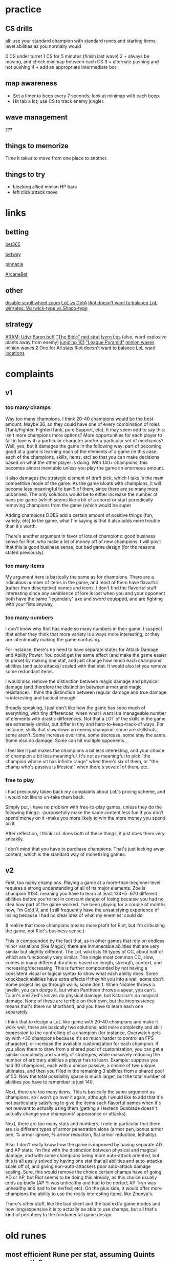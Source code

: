 * practice
** CS drills
all: use your standard champion with standard runes and starting items; level abilities as you normally would

0 CS under turret
1 CS for 5 minutes (finish last wave)
2 + always be moving, and check minimap between each CS
3 + alternate pushing and not pushing
4 + add an appropriate Intermediate bot

** map awareness
- Set a timer to beep every 7 seconds; look at minimap with each beep.
- Hit tab a lot; use CS to track enemy jungler.
** wave management
???
** things to memorize
Time it takes to move from one place to another.

** things to try
- blocking allied minion HP bars
- left click attack move

* links
** betting

[[https://www.bet365.com/#/AC/B151/C20603934/D1/E38846226/F2/][bet365]]

[[https://sports.betway.com/en/sports/grp/esports/league-of-legends/world-championship][betway]]

[[https://www.pinnacle.com/en/odds/match/e-sports/league-of-legends/league-of-legends-world-championship][pinnacle]]

[[https://arcanebet.com/sport/esports/3578][ArcaneBet]]

** other

[[https://www.reddit.com/r/leagueoflegends/comments/66w5uc/disable_scroll_zoom/][disable scroll wheel zoom]]
[[https://www.reddit.com/r/leagueoflegends/comments/6bby3a/dev_diary_meddler_on_unusual_playstyles_in_league/dhlqnyr/][LoL vs DotA]]
[[https://www.reddit.com/r/leagueoflegends/comments/7xw5il/zoe_is_balanced/dubxwso/][Riot doesn't want to balance LoL]]
[[https://www.reddit.com/r/leagueoflegends/comments/86lsk0/how_has_warwick_avoided_nerfs_every_patch/dw6i75g/][winrates: Warwick-type vs Shaco-type]]

** strategy

[[https://www.reddit.com/r/leagueoflegends/comments/7xz0wb/what_champions_do_you_regret_purchasing_cause_you/ducct0w/][ARAM: Udyr]]
[[https://www.reddit.com/r/summonerschool/comments/85vdl8/baron_buff_low_elo_rules_to_easily_end_the_game/][Baron buff]]
[[https://www.reddit.com/r/leagueoflegends/comments/7u06ja/i_give_you_the_cheesiest_filthiest_strat_you_will/]["The Bible" mid strat]]
[[https://www.reddit.com/r/ivernmains/comments/58tu0p/my_tips_for_ivern_p2_708_win_rate/][Ivern tips]] (also, ward explosive plants away from enemy)
[[https://www.reddit.com/r/summonerschool/comments/85q6r3/jungle_101_comprehensive_guide_to_jungling_and/][jungling 101]]
[[https://www.reddit.com/r/summonerschool/comments/872u43/league_pyramid/]["League Pyramid"]]
[[https://www.youtube.com/watch?v=zd0boZQkyuo&feature=youtu.be][minion waves]]
[[https://www.reddit.com/r/summonerschool/comments/842yu3/five_wave_managing_fundamentals_everyone_could/][minion waves 2]]
[[https://www.reddit.com/r/leagueoflegends/comments/89ewxe/zoes_win_rate_in_one_for_all_is_19/][One for All stats]]
[[https://www.reddit.com/r/leagueoflegends/comments/7xw5il/zoe_is_balanced/dubxwso/][Riot doesn't want to balance LoL]]
[[https://i.imgur.com/tALoFMi.png][ward locations]]

* complaints
** v1
*** too many champs

Way too many champions. I think 20-40 champions would be the best amount. Maybe 36, so they could have one of every combination of roles (Tank/Fighter, Fighter/Tank, pure Support, etc). It may seem odd to say this: isn't more champions more options? More opportunities for each player to fall in love with a particular character and/or a particular set of mechanics? Well, yes, but it damages the game in the following way: part of becoming good at a game is learning each of the elements of a game (in this case, each of the champions, skills, items, etc) so that you can make decisions based on what the other player is doing. With 140+ champions, this becomes almost inevitable unless you play the game an enormous amount.

It also damages the strategic element of draft pick, which I take is the main competitive mode of the game. As the game bloats with champions, it will become less meaningful to ban 5 of them, since there are so many more unbanned. The only solutions would be to either increase the number of bans per game (which seems like a bit of a chore) or start periodically removing champions from the game (which would be super 

Adding champions DOES add a certain amount of positive things (fun, variety, etc) to the game, what I'm saying is that it also adds more trouble than it's worth.

There's another argument in favor of lots of champions: good business sense for Riot, who make a lot of money off of new champions. I will posit that this is good business sense, but bad game design (for the reasons stated previously).

*** too many items

My argument here is basically the same as for champions. There are a ridiculous number of items in the game, and most of them have flavorful (rather than descriptive) names and icons. I don't find the flavorful stuff interesting since any semblence of lore is lost when you and your opponent both have the same "legendary" axe and sword equipped, and are fighting with your fists anyway.

*** too many numbers

I don't know why Riot has made so many numbers in their game. I suspect that either they think that more variety is always more interesting, or they are intentionally making the game confusing.

For instance, there's no need to have separate states for Attack Damage and Ability Power. You could get the same effect (and make the game easier to parse) by making one stat, and just change how much each champions' abilities (and auto attacks) scaled with that stat. It would also let you remove some redundant items.

I would also remove the distinction between magic damage and physical damage (and therefore the distinction between armor and magic resistance). I think the distinction between regular damage and true damage is interesting and tactical enough.

Broadly speaking, I just don't like how the game has sooo much of everything, with tiny differences, when what I want is a manageable number of elements with drastic differences. Not that a LOT of the skills in the game are extremely similar, but differ in tiny and hard-to-keep-track-of ways. For instance, skills that slow down an enemy champion: some are skillshots, some aren't. Some increase over time, some decrease, some stay the same. Some also do damage. Some can hit multiple opponents...

I feel like it just makes the champions a bit less interesting, and your choice of champion a bit less meaningful. It's not as meaningful to pick "the champion whose ult has infinite range" when there's six of them, or "the champ who's passive is lifesteal" when there's several of them, etc.

*** free to play

I had previously taken back my complaints about LoL's pricing scheme, and I would not like to un-take them back.

Simply put, I have no problem with free-to-play games, unless they do the following things:
-purposefully make the same content less fun if you don't spend money on it
-make you more likely to win the more money you spend on it

After reflection, I think LoL does both of these things, it just does them very sneakily.

I don't mind that you have to purchase champions. That's just locking away content, which is the standard way of monetizing games.

** v2

First, too many champions. Playing a game at a more-than-beginner level requires a strong understanding of all of its major elements. Zoe is champion #134, meaning you have to learn at least 134*5=670 different abilities before you're not in constant danger of losing because you had no idea how part of the game worked. I've been playing for a couple of months now, I'm Gold V, and I still frequently have the unsatisfying experience of losing because I had no clear idea of what my enemies' could do.

(I realize that more champions means more profit for Riot, but I'm criticizing the game, not Riot's business sense.)

This is compounded by the fact that, as in other games that rely on endless minor variations (like Magic), there are innumerable abilities that are very similar but slightly different. The LoL wiki lists 16 types of CC, about half of which are functionally very similar. The single most common CC, slow, comes in many different durations based on length, strength, context, and increasing/decreasing. This is further compounded by not having a consistent visual or logical syntax to show what each ability does. Some knockback abilities have extra effects if they hit you into a wall, some don't. Some projectiles go through walls, some don't. When Nidalee throws a javelin, you can dodge it, but when Pantheon throws a spear, you can't. Talon's and Zed's knives do physical damage, but Katarina's do magical damage. None of these are terrible on their own, but the inconsistency means that's there no shorthand, and you have to learn each one separately.

I think that to design a LoL-like game with 20-40 champions and make it work well, there are basically two solutions: add more complexity and skill expression to the controlling of a champion (for instance, Overwatch gets by with <30 champions because it's so much harder to control an FPS character), or increase the available customization for each champion. If you allow them to draw from a shared pool of customization, you can get a similar complexity and variety of strategies, while massively reducing the number of arbitrary abilities a player has to learn. Example: suppose you had 30 champions, each with a unique passive, a choice of two unique ultimates, and then you filled in the remaining 3 abilities from a shared pool of 50. Now the total possibility space is much larger, but the total number of abilities you have to remember is just 140.

Next, there are too many items. This is basically the same argument as champions, so I won't go over it again, although I would like to add that it's not particularly satisfying to give the items such flavorful names when it's not relevant to actually using them (getting a Hextech Gunblade doesn't actually change your champions' appearance or attacks).

Next, there are too many stats and numbers. I note in particular that there are six different types of armor penetration alone (armor pen, bonus armor pen, % armor ignore, % armor reduction, flat armor reduction, lethality).

Also, I don't really know how the game is improved by having separate AD and AP stats. I'm fine with the distinction between physical and magical damage, and with some champions being more auto-attack oriented, but this is all easily solved by having one stat that all abilities and auto-attacks scale off of, and giving non-auto-attackers poor auto-attack damage scaling. Sure, this would remove the choice certain champs have of going AD or AP, but Riot seems to be doing this already, as this choice usually ends up badly (AP Yi was unhealthy and had to be nerfed; AP Tryn was unhealthy and had to be nerfed; etc). On the plus side, it would offer more champions the ability to use the really interesting items, like Zhonya's.

There's other stuff, like the bad client and the bad extra game modes and how long/expensive it is to actually be able to use champs, but all that's kind of periphery to the fundamental game design.


* old runes
** most efficient Rune per stat, assuming Quints are worth 3x

Ability Power - Quintessence
Scaling Ability Power - Glyph
Armor - Quintessence
Scaling Armor - Seal
Attack Damage - Mark
Scaling Attack Damage - Mark
Attack Speed - Mark
Cooldown Reduction - Glyph / Quintessence
Scaling Cooldownn Reduction - Glyph / Quintessence
Critical Strike Chance - Mark
Critical Strike Damage - Mark
Energy - Glyph
Scaling Energy - Glyph
Energy Regeneration - Seal
Scaling Energy Regeneration - Seal
Experience - Quintessence
Gold per 10 seconds - Quintessence
Health - Quintessence
Scaling Health - Seal
Percentage Health - Seal / Quintessence
Health Regeneration - Quintessence
Scaling Health Regeneration - Seal
Lethality - Mark
Life steal - Quintessence
Magic penetration - Mark
Magic Resistance - Glyph, Quintessence
Scaling Magic Resistance - Glyph
Mana - Quintessence
Scaling mana - Glyph
Mana Regeneration - Quintessence (/Seal)
Scaling Mana Regeneration - Quintessence
Movement Speed - Quintessence
Precision - Mark
Revival - Quintessence
Spell vamp - Quintessence

** best stat per Rune type, assuming Quints are worth 3x

Mark
    102 Attack Damage
    410 Scaling Attack Damage
    410 Attack Speed
    410 Critical Strike Chance
    820 Critical Strike Damage
    410 Lethality
    205 Magic Penetration
    820 Precision
Seal
    410 Scaling Armor
    820 Energy Regeneration
    820 Scaling Energy Regeneration
    410 Scaling Health
    820 Percentage Health
    410 Scaling Health Regeneration
    205 (Mana Regeneration)
Glyph
    410 Scaling Ability Power
    820 Cooldown Reduction
    410 Scaling Cooldown Reduction
    820 Energy
    820 Scaling Energy
    102 Magic Resistance
    205 Scaling Magic Resistance
    410 Scaling Mana
Quintessence
    512 Ability Power
    1025 Armor
    2050 Cooldown Reduction
    1025 Scaling Cooldown Reduction
    2050 Experience
    515 Gold per 10 seconds
    2050 Health
    2050 Percentage Health
    2050 Health Regeneration
    2050 Life Steal
    1025 Magic Resistance
    1025 Mana
    515 (Scaling Mana)
    1025 Mana Regeneration
    1025 Scaling Mana Regeneration
    2050 Movement Speed
    1025 Revival
    2050 Spell vamp

** prospective Rune set

Mark
b   102 Attack Damage (efficient; cheapest)
b   205 Magic Penetration (most efficient AP-based)
Seal
b   102 Armor (efficient; cheapest)
a   205 Mana Regeneration (most efficient)
Glyph
b   102 Magic Resistance (very efficient; cheapest)
a   410 Ability Power (most efficient)
Quintessence
b   1025 Attack Speed (most-ish efficient)
b   512 Ability Power (most-ish efficient; cheapest)
!   2050 Movespeed (not efficient; most expensive)

IP to complete basic set: 9210
Additional IP for adv set: 5535
Additional IP for ! set: 6150

* misc
** notes from guide vidoes

The Trading Stance
The Retaliation Trade

roam: bread and butter, and reaction roam

jungle priority
    1. counter gank
    2. minion crash
    3. certain gank
    4. objectives
    5. push towers
    6. hold lane
    7. invade (if enemy jungler occupied)
    8. power farm


    1. defend vulnerable allies
    minion crash dive?
    2. attack vulnerable enemies
    3. take objectives
    4. defend/attack vulnerable towers
    5. invade enemy jungle
    6. your jungle

    1. vulnerable allies
    2. vulnerable enemies
    3. objectives
    4. vulnerable all

** champ cost

7*450=3150
18*1350=24300
25*3150=78750
45*4800=216000
31*6300=195300
all=517500

** goofy team comps
*** teleporters
TOP: Shen
JNG: Galio
MID: Ryze
ADC: Twisted Fate
SUP: Tahm Kench

*** invulnerable
TOP: Tryndamere
JNG: 
MID: Zilean
ADC: Kayle
SUP: Taric

*** tower-takers
TOP: Nasus?
JNG: Kindred?
MID: Ziggs
ADC: Tristana
SUP: Sion? Taric?

*** invisible
TOP: Teemo
JNG: Evelynn
MID: 
ADC: Twitch
SUP: 

*** global ults
TOP: Gangplank
JNG: Ezreal
MID: Karthus
ADC: Ashe or Draven or Jinx
SUP: Soraka

** classifying power levels
even = defense
odd = offense

0 - Shaco R
1 - fountain laser
2 - stasis, Kayle ult, Tryn ult, GA, shields
3 - turret, Vel'Koz AA, Zil E, ASol R
4 - WW
5 - AA, Viktor E, Zil Q, ASol Q

movement, damage, CC, projectile/melee

WW > AA
WW > Viktor E
Towershot > WW
Yorick wall > Sion R
ASol R = ASol P > WW > ASol Q
Zil E > WW > Zil Q

Camille R > Sion R, Galio R
Olaf R > Bard R > Vi R
Taliyah R > Sion R

** modular MOBA

Marksman (long range)
- long range skillshot
- delayed trap
- attack-speed steroid
- long-range vision

Mage (medium range)
- delayed range AoE (circle)
- CC skillshot
- delayed  range AoE (line)
- point-and-click damage

Support (medium range)
- heal ally
- shield ally
- hook
- AoE CC

Assassin (melee)
- stealth
- dash
- AA reset
- small spin attack

Tank (melee)
- damage reduction
- small dash + CC
- speed boost
- taunt

Bruiser (melee)
- large spin attack
- lifesteal attack
- conditional dash
- AA steroid





** scratch
TOP Gnar P1211D201 ban Teemo
JNG Zac R2333I011 ban Udyr, Shaco D1333P011 ban Udyr
MID Veigar I1311S220 ban Malz
ADC MF S1231P201 ban Ez/Vayne/Jhin
SUP Alistar R2133I201 ban Leona
